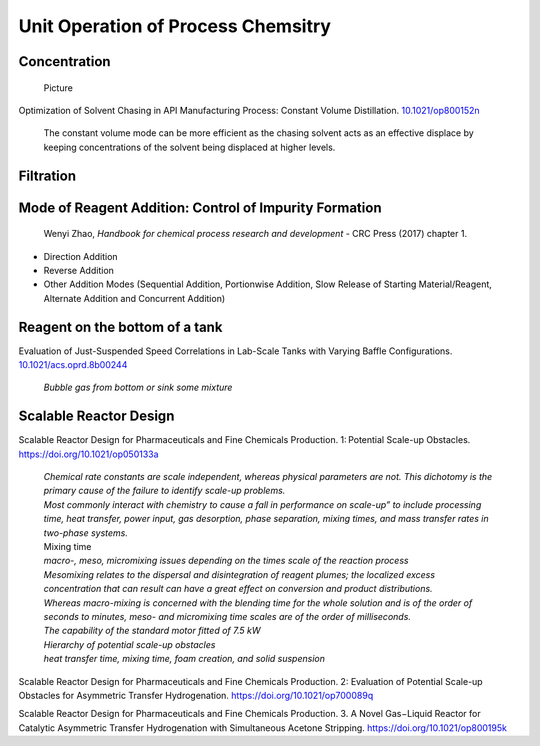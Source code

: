 Unit Operation of Process Chemsitry
=========================================

Concentration
----------------------------------------------

 | Picture

Optimization of Solvent Chasing in API Manufacturing Process: Constant Volume Distillation. `10.1021/op800152n <https://dx.doi.org/10.1021/op800152n>`_ 

 | The constant volume mode can be more efficient as the chasing solvent acts as an effective displace by keeping concentrations of the solvent being displaced at higher levels.  


Filtration
-------------------------------------------------



Mode of Reagent Addition: Control of Impurity Formation
------------------------------------------------------------------

 | Wenyi Zhao, *Handbook for chemical process research and development* - CRC Press (2017) chapter 1. 

- Direction Addition
- Reverse Addition
- Other Addition Modes (Sequential Addition, Portionwise Addition, Slow Release of Starting Material/Reagent, Alternate Addition and Concurrent Addition)

Reagent on the bottom of a tank
-----------------------------------------------

Evaluation of Just-Suspended Speed Correlations in Lab-Scale Tanks with Varying Baffle Configurations. `10.1021/acs.oprd.8b00244 <https://dx.doi.org/10.1021/acs.oprd.8b00244>`_

 | *Bubble gas from bottom or sink some mixture*


Scalable Reactor Design
----------------------------------------------------------

Scalable Reactor Design for Pharmaceuticals and Fine Chemicals Production. 1: Potential Scale-up Obstacles. `https://doi.org/10.1021/op050133a <https://doi.org/10.1021/op050133a>`_

 | *Chemical rate constants are scale independent, whereas physical parameters are not. This dichotomy is the primary cause of the failure to identify scale-up problems.*
 | *Most commonly interact with chemistry to cause a fall in performance on scale-up” to include processing time, heat transfer,  power  input,  gas  desorption,  phase  separation, mixing times, and mass transfer rates in two-phase systems.*
 | Mixing time
 | *macro-, meso, micromixing issues depending on the times scale of the reaction process*
 | *Mesomixing relates to the dispersal and disintegration of reagent plumes; the localized excess concentration that can result can have a great effect on conversion and product  distributions.*
 | *Whereas  macro-mixing is concerned with the blending time for the whole solution and is  of  the order of seconds to minutes, meso- and micromixing time scales are of the order of milliseconds.*
 | *The capability of the standard motor fitted of 7.5 kW*
 | *Hierarchy of potential scale-up obstacles*
 | *heat transfer time, mixing time, foam creation, and solid suspension*

Scalable Reactor Design for Pharmaceuticals and Fine Chemicals Production. 2: Evaluation of Potential Scale-up Obstacles for Asymmetric Transfer Hydrogenation. `https://doi.org/10.1021/op700089q <https://doi.org/10.1021/op700089q>`_

Scalable Reactor Design for Pharmaceuticals and Fine Chemicals Production. 3. A Novel Gas−Liquid Reactor for Catalytic Asymmetric Transfer Hydrogenation with Simultaneous Acetone Stripping. `https://doi.org/10.1021/op800195k <https://doi.org/10.1021/op800195k>`_


